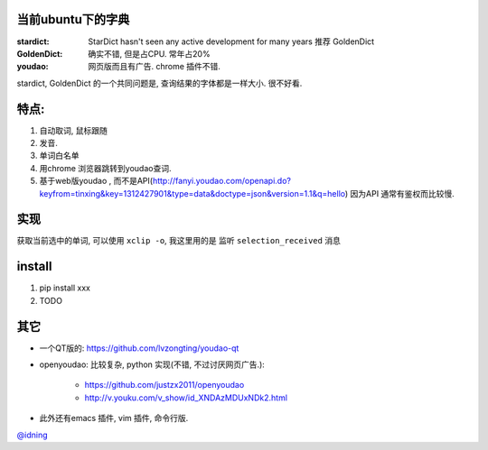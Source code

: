 
当前ubuntu下的字典
==================

:stardict: 
   StarDict hasn't seen any active development for many years
   推荐 GoldenDict
:GoldenDict: 
   确实不错, 但是占CPU. 常年占20%
:youdao:
    网页版而且有广告.
    chrome 插件不错. 

stardict, GoldenDict 的一个共同问题是, 查询结果的字体都是一样大小. 很不好看.

特点: 
=====

1. 自动取词, 鼠标跟随
2. 发音.
3. 单词白名单
4. 用chrome 浏览器跳转到youdao查词.

5. 基于web版youdao , 而不是API(http://fanyi.youdao.com/openapi.do?keyfrom=tinxing&key=1312427901&type=data&doctype=json&version=1.1&q=hello)
   因为API 通常有鉴权而比较慢.

.. image:: https://raw.github.com/idning/youdao-dict-for-ubuntu/master/imgs/youdao-dict.png
    :height: 355px

实现
====

获取当前选中的单词, 可以使用 ``xclip -o``, 我这里用的是 监听 ``selection_received`` 消息

install
=======

1. pip install xxx
2. TODO



其它
====

- 一个QT版的: https://github.com/lvzongting/youdao-qt
- openyoudao: 比较复杂, python 实现(不错, 不过讨厌网页广告.): 

    - https://github.com/justzx2011/openyoudao
    - http://v.youku.com/v_show/id_XNDAzMDUxNDk2.html

- 此外还有emacs 插件, vim 插件, 命令行版.


`@idning`_

.. _`@idning`: http://weibo.com/idning

